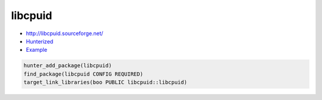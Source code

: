.. spelling::

    libcpuid

.. index:: unsorted ; libcpuid

.. _pkg.libcpuid:

libcpuid
========

-  http://libcpuid.sourceforge.net/
-  `Hunterized <https://github.com/hunter-packages/libcpuid>`__
-  `Example <https://github.com/cpp-pm/hunter/blob/master/examples/libcpuid/CMakeLists.txt>`__

.. code-block:: cmake

    hunter_add_package(libcpuid)
    find_package(libcpuid CONFIG REQUIRED)
    target_link_libraries(boo PUBLIC libcpuid::libcpuid)
